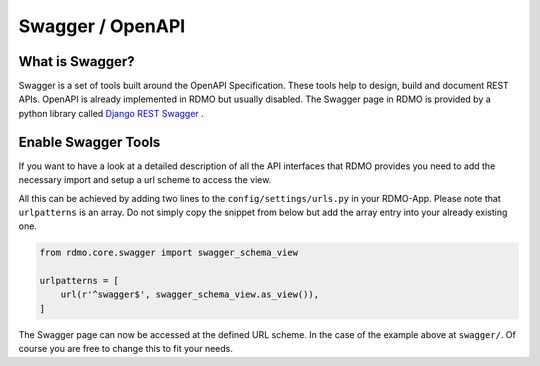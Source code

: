 Swagger / OpenAPI
=================

What is Swagger?
----------------
Swagger is a set of tools built around the OpenAPI Specification. These tools help to design, build and document REST APIs. OpenAPI is already implemented in RDMO but usually disabled. The Swagger page in RDMO is provided by a python library called `Django REST Swagger <https://github.com/marcgibbons/django-rest-swagger>`_ .


Enable Swagger Tools
--------------------
If you want to have a look at a detailed description of all the API interfaces that RDMO provides you need to add the necessary import and setup a url scheme to access the view.

All this can be achieved by adding two lines to the ``config/settings/urls.py`` in your RDMO-App. Please note that ``urlpatterns`` is an array. Do not simply copy the snippet from below but add the array entry into your already existing one.

.. code:: python

    from rdmo.core.swagger import swagger_schema_view

    urlpatterns = [
        url(r'^swagger$', swagger_schema_view.as_view()),
    ]


The Swagger page can now be accessed at the defined URL scheme. In the case of the example above at ``swagger/``. Of course you are free to change this to fit your needs.

